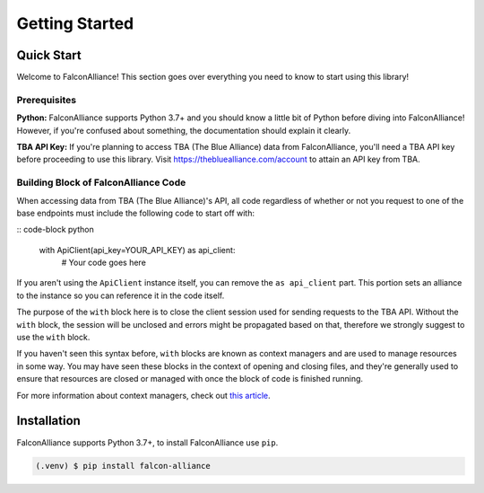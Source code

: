 Getting Started
===============

Quick Start
-----------
Welcome to FalconAlliance! This section goes over everything you need to know to start using this library!

Prerequisites
^^^^^^^^^^^^^

**Python:** FalconAlliance supports Python 3.7+ and you should know a little bit of Python before diving into FalconAlliance! However, if you're confused about something, the documentation should explain it clearly.

**TBA API Key:** If you're planning to access TBA (The Blue Alliance) data from FalconAlliance, you'll need a TBA API key before proceeding to use this library. Visit https://thebluealliance.com/account to attain an API key from TBA.


Building Block of FalconAlliance Code
^^^^^^^^^^^^^^^^^^^^^^^^^^^^^^^^^^^^^

When accessing data from TBA (The Blue Alliance)'s API, all code regardless of whether or not you request to one of the base endpoints must include the following code to start off with:

:: code-block python

   with ApiClient(api_key=YOUR_API_KEY) as api_client:
       # Your code goes here

If you aren't using the ``ApiClient`` instance itself, you can remove the ``as api_client`` part. This portion sets an alliance to the instance so you can reference it in the code itself.

The purpose of the ``with`` block here is to close the client session used for sending requests to the TBA API. Without the ``with`` block, the session will be unclosed and errors might be propagated based on that, therefore we strongly suggest to use the ``with`` block.

If you haven't seen this syntax before, ``with`` blocks are known as context managers and are used to manage resources in some way. You may have seen these blocks in the context of opening and closing files, and they're generally used to ensure that resources are closed or managed with once the block of code is finished running.

For more information about context managers, check out `this article <https://realpython.com › python-wit...Context Managers and Python's with Statement>`_.

.. _installation:

Installation
------------

FalconAlliance supports Python 3.7+, to install FalconAlliance use ``pip``.

.. code-block:: console

   (.venv) $ pip install falcon-alliance
